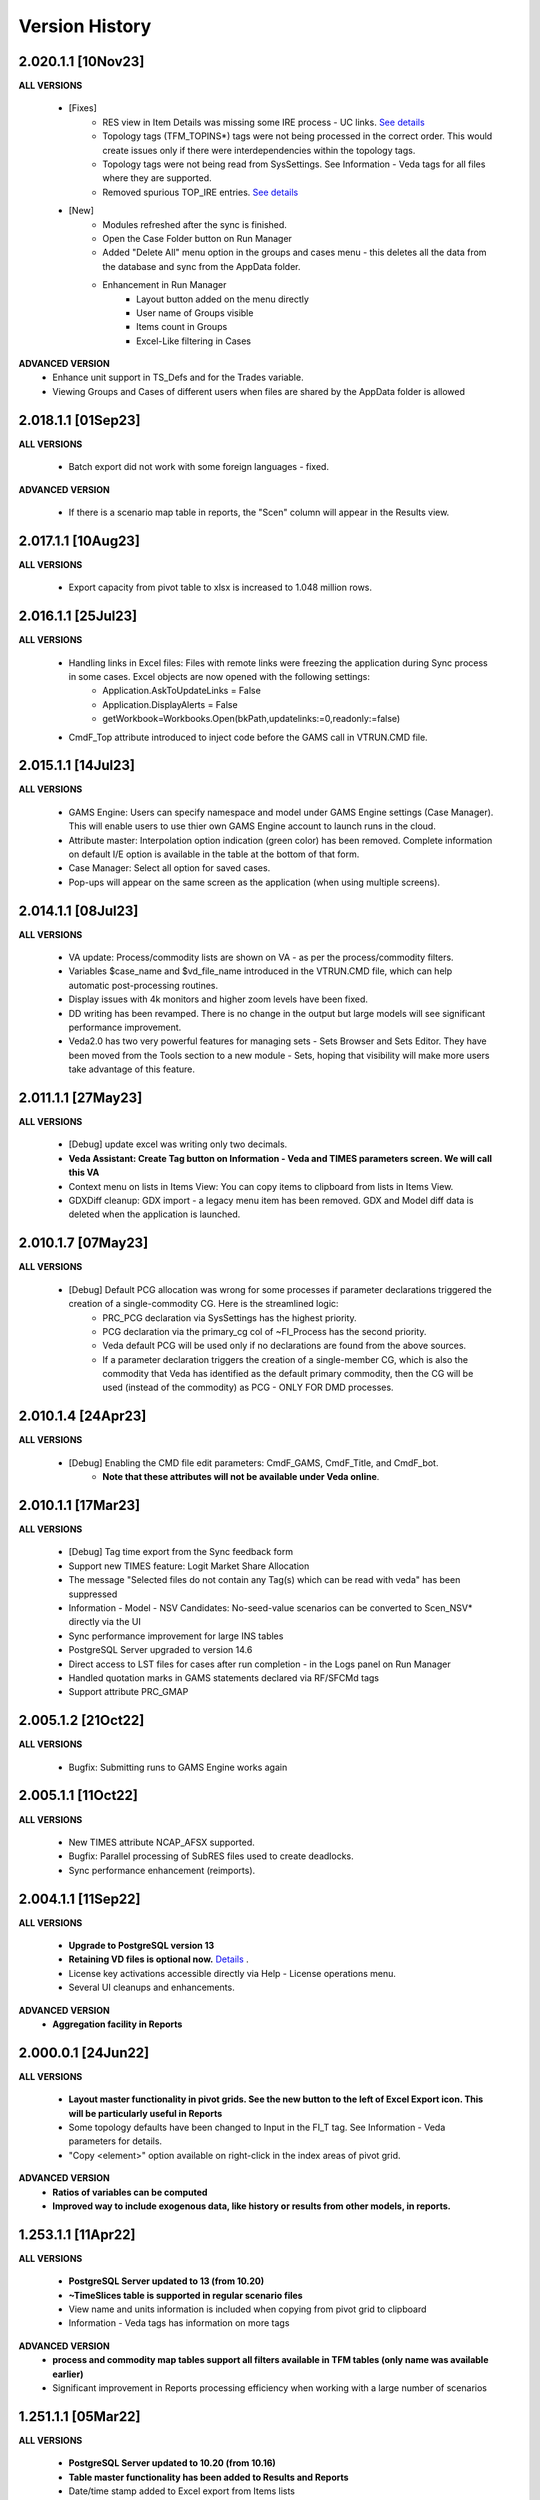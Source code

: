 ################
Version History
################

2.020.1.1 [10Nov23]
^^^^^^^^^^^^^^^^^^^

**ALL VERSIONS**

    * [Fixes] 
        * RES view in Item Details was missing some IRE process - UC links. `See details <https://github.com/kanors-emr/Veda2.0-Installation/issues/20>`_
        * Topology tags (TFM_TOPINS*) tags were not being processed in the correct order. This would create issues only if there were interdependencies within the topology tags.
        * Topology tags were not being read from SysSettings. See Information - Veda tags for all files where they are supported.
        * Removed spurious TOP_IRE entries. `See details <https://forum.kanors-emr.org/showthread.php?tid=1310>`_

    * [New] 
        *  Modules refreshed after the sync is finished.
        *  Open the Case Folder button on Run Manager
        *  Added "Delete All" menu option in the groups and cases menu - this deletes all the data from the database and sync from the AppData folder.
        *  Enhancement in Run Manager
            *  Layout button added on the menu directly
            *  User name of Groups visible
            *  Items count in Groups
            *  Excel-Like filtering in Cases

**ADVANCED VERSION**
        *  Enhance unit support in TS_Defs and for the Trades variable.
        *  Viewing Groups and Cases of different users when files are shared by the AppData folder is allowed


2.018.1.1 [01Sep23]
^^^^^^^^^^^^^^^^^^^

**ALL VERSIONS**

    * Batch export did not work with some foreign languages - fixed.

**ADVANCED VERSION**

    * If there is a scenario map table in reports, the "Scen" column will appear in the Results view.

2.017.1.1 [10Aug23]
^^^^^^^^^^^^^^^^^^^

**ALL VERSIONS**

    * Export capacity from pivot table to xlsx is increased to 1.048 million rows.

2.016.1.1 [25Jul23]
^^^^^^^^^^^^^^^^^^^

**ALL VERSIONS**

    * Handling links in Excel files: Files with remote links were freezing the application during Sync process in some cases. Excel objects are now opened with the following settings:
        * Application.AskToUpdateLinks = False
        * Application.DisplayAlerts = False
        * getWorkbook=Workbooks.Open(bkPath,updatelinks:=0,readonly:=false)
    * CmdF_Top attribute introduced to inject code before the GAMS call in VTRUN.CMD file.

2.015.1.1 [14Jul23]
^^^^^^^^^^^^^^^^^^^

**ALL VERSIONS**

    * GAMS Engine: Users can specify namespace and model under GAMS Engine settings (Case Manager). This will enable users to use thier own GAMS Engine account to launch runs in the cloud.
    * Attribute master: Interpolation option indication (green color) has been removed. Complete information on default I/E option is available in the table at the bottom of that form.
    * Case Manager: Select all option for saved cases.
    * Pop-ups will appear on the same screen as the application (when using multiple screens).

2.014.1.1 [08Jul23]
^^^^^^^^^^^^^^^^^^^

**ALL VERSIONS**

    * VA update: Process/commodity lists are shown on VA - as per the process/commodity filters.
    * Variables $case_name and $vd_file_name introduced in the VTRUN.CMD file, which can help automatic post-processing routines.
    * Display issues with 4k monitors and higher zoom levels have been fixed.
    * DD writing has been revamped. There is no change in the output but large models will see significant performance improvement.
    * Veda2.0 has two very powerful features for managing sets - Sets Browser and Sets Editor. They have been moved from the Tools section to a new module - Sets, hoping that visibility will make more users take advantage of this feature.

2.011.1.1 [27May23]
^^^^^^^^^^^^^^^^^^^

**ALL VERSIONS**

    * [Debug] update excel was writing only two decimals.
    * **Veda Assistant: Create Tag button on Information - Veda and TIMES parameters screen. We will call this VA**
    * Context menu on lists in Items View: You can copy items to clipboard from lists in Items View.
    * GDXDiff cleanup: GDX import - a legacy menu item has been removed. GDX and Model diff data is deleted when the application is launched.

2.010.1.7 [07May23]
^^^^^^^^^^^^^^^^^^^

**ALL VERSIONS**

    * [Debug] Default PCG allocation was wrong for some processes if parameter declarations triggered the creation of a single-commodity CG. Here is the streamlined logic:
        * PRC_PCG declaration via SysSettings has the highest priority.
        * PCG declaration via the primary_cg col of ~FI_Process has the second priority.
        * Veda default PCG will be used only if no declarations are found from the above sources.
        * If a parameter declaration triggers the creation of a single-member CG, which is also the commodity that Veda has identified as the default primary commodity, then the CG will be used (instead of the commodity) as PCG - ONLY FOR DMD processes.


2.010.1.4 [24Apr23]
^^^^^^^^^^^^^^^^^^^

**ALL VERSIONS**

    * [Debug] Enabling the CMD file edit parameters: CmdF_GAMS, CmdF_Title, and CmdF_bot.
        * **Note that these attributes will not be available under Veda online**.


2.010.1.1 [17Mar23]
^^^^^^^^^^^^^^^^^^^

**ALL VERSIONS**

	* [Debug] Tag time export from the Sync feedback form
	* Support new TIMES feature: Logit Market Share Allocation
	* The message "Selected files do not contain any Tag(s) which can be read with veda" has been suppressed
	* Information - Model - NSV Candidates: No-seed-value scenarios can be converted to Scen_NSV* directly via the UI
	* Sync performance improvement for large INS tables
	* PostgreSQL Server upgraded to version 14.6
	* Direct access to LST files for cases after run completion - in the Logs panel on Run Manager
	* Handled quotation marks in GAMS statements declared via RF/SFCMd tags
	* Support attribute PRC_GMAP

2.005.1.2 [21Oct22]
^^^^^^^^^^^^^^^^^^^

**ALL VERSIONS**

    * Bugfix: Submitting runs to GAMS Engine works again

2.005.1.1 [11Oct22]
^^^^^^^^^^^^^^^^^^^

**ALL VERSIONS**

    * New TIMES attribute NCAP_AFSX supported.
    * Bugfix: Parallel processing of SubRES files used to create deadlocks.
    * Sync performance enhancement (reimports).

2.004.1.1 [11Sep22]
^^^^^^^^^^^^^^^^^^^

**ALL VERSIONS**

    * **Upgrade to PostgreSQL version 13**
    * **Retaining VD files is optional now.** `Details <https://veda-documentation.readthedocs.io/en/latest/pages/Run%20Manager.html#managing-output-files>`_ .
    * License key activations accessible directly via Help - License operations menu.
    * Several UI cleanups and enhancements.

**ADVANCED VERSION**
    * **Aggregation facility in Reports**

2.000.0.1 [24Jun22]
^^^^^^^^^^^^^^^^^^^

**ALL VERSIONS**

    * **Layout master functionality in pivot grids. See the new button to the left of Excel Export icon. This will be particularly useful in Reports**
    * Some topology defaults have been changed to Input in the FI_T tag. See Information - Veda parameters for details.
    * "Copy <element>" option available on right-click in the index areas of pivot grid.

**ADVANCED VERSION**
    * **Ratios of variables can be computed**
    * **Improved way to include exogenous data, like history or results from other models, in reports.**

1.253.1.1 [11Apr22]
^^^^^^^^^^^^^^^^^^^

**ALL VERSIONS**

    * **PostgreSQL Server updated to 13 (from 10.20)**
    * **~TimeSlices table is supported in regular scenario files**
    * View name and units information is included when copying from pivot grid to clipboard
    * Information - Veda tags has information on more tags

**ADVANCED VERSION**
    * **process and commodity map tables support all filters available in TFM tables (only name was available earlier)**
    * Significant improvement in Reports processing efficiency when working with a large number of scenarios

1.251.1.1 [05Mar22]
^^^^^^^^^^^^^^^^^^^

**ALL VERSIONS**

    * **PostgreSQL Server updated to 10.20 (from 10.16)**
    * **Table master functionality has been added to Results and Reports**
    * Date/time stamp added to Excel export from Items lists
    * Deleted items view improved and moved to Information - Model menu (from Tools)
    * A group named all_<Parametric scenario name> is created automatically for each parametric scenario
    * Items view - Commodity: Right-click on processes will point to the topology declaration

1.248.1.1 [07Feb22]
^^^^^^^^^^^^^^^^^^^

**ALL VERSIONS**

    * [Bugfix] Items list view was not loading

1.248.1.1 [05Feb22]
^^^^^^^^^^^^^^^^^^^

**ALL VERSIONS**

    * [Bugfix] GDXDiff records had stopped showing up in Browse after multiple tabs were allowed
    * UC_ATTR is now displayed in the Browse data grid
    * The following indexes are written in DD files without quoation marks: group, import_export, in_out, lim_type, name, parent, peak_time_slice, side, sow, stage, time_slice, time_slice_level, time_slice2, year, year2
    * Handling the case where UC names appear in multiple case formats (used to result in $172)
    * Parameteric scenario group <Parscen name>_all is created automatically
    * Topology check can be disabled in UC_T with "No" in top_check column
    * ExRES can now be launched from pivot grid even when display type is different from "code only"
    * Parameters deleted during Quality checks is reported in the Sync log and under Tools - Delete logs menu

**ADVANCED VERSION**
    * **New feature - ModelDiff in Browse module: Another model can be selected and differences with the active model can be identified. It is like GDXDiff, but it works across models rather than cases. It can be very useful to see differences by data file when merging different versions of a model.**

1.247.1.3 [23Dec21]
^^^^^^^^^^^^^^^^^^^

**ALL VERSIONS**

    * [Bugfix] Export functionality from pivot grids was not working on some machines.

1.247 [15Dec21]
^^^^^^^^^^^^^^^

**ALL VERSIONS**

    * QA_Check log file will open automatically after the run if it reports "FATAL ERROR" or "INVALID PARAMETER".
    * Option to Compact Database under Tools menu.
    * Batch runs are launched in the order in which they appear in the list on Run Manager.
    * [Bugfix] DD files are written for one case at a time when Max Runs < 2.
    * When Restart Option is active in Run Manager, Region and period selections are dumped in a file <casename>_input_data.JSON.

**ADVANCED VERSION**
    * Reporting: WAttribute col in TS_Defs table can be used to compute dynamic weighted averages. See example in `Veda Adv Demo <https://github.com/kanors-emr/Model_Demo_Adv_Veda.git>`_.

1.244 [04Nov21]
^^^^^^^^^^^^^^^

**ALL VERSIONS**

    * Menu layout enhanced for convenience in Results module.

243 [25Oct21]
^^^^^^^^^^^^^

**ALL VERSIONS**

    * [Bugfix] User-defined sets were not available for processing if only BY_Trans was synchronized.
    * Several UI enhancements.

**ADVANCED VERSION**
    * Reporting: timeslice_map (like process_map and commodity_map) can be used create timeslice aggregations. For example, months and hours can be different dimensions.

242 [27Sep21]
^^^^^^^^^^^^^

**ALL VERSIONS**

    * [BugFix] related to lower case in Super-region name; introduced in version 241.

241 [25Sep21]
^^^^^^^^^^^^^

**ALL VERSIONS**

    * Any Base/SubRES import triggers Demand processing.
    * Runmanager: Scenario group refresh button appears on reordering cases (it used to appear only when on change of selections).
    * [Bugfix] Group delete in Case Manager.
    * Possible to import VD files without VDE/S/T (via Tools menu).
    * Control on sort order of views in Results and Reports.
    * Added search in all dropdown lists.
    * "Help" tab added in Veda menu.
    * User-defined CG will be usable in the commodity columns of Veda tables.
    * Process and commodity filters can be used in table tags. For example, ~TFM_INS: CSET_SET=DEM.
    * TSLVL and SIDE forced to be upper case.
    * UC_ATTR displayed under Items Detail of UC; also on mouseover (along with description) in Browse.

**ACADEMIC/STANDARD/ADVANCED**
    * **BrowseForm: multiple pivot tabs can be opened, like in Results. Use the "Add Pivot" button.**

**ADVANCED VERSION**
    * Several enhancements in Reports processing.

239 [23Aug21]
^^^^^^^^^^^^^

**ALL VERSIONS**

    * **Reports functionality will be available under all license types till 31 Dec 21.**
    * If a run fails for any reason, then the contents of command window will be displayed in a text file automatically.
    * Leading and trailing spaces will be removed each cell at the time of reading from Excel.
    * Excel export format improved.
    * Reporting of duplicate declarations improved (Information >> Model >> Manage Duplicates)

238 [07Aug21]
^^^^^^^^^^^^^

**ALL VERSIONS**

    * **Items detail view uses colors to indicate set membership and an icon to identify the PCG**
    * Mouseover in pivot grids displays numbers with full precision

**ADVANCED VERSION**

    * `Reports <https://veda-documentation.readthedocs.io/en/latest/pages/Reports.html>`_ section has been added in Veda documentation
    * TS_Defs tag supports fields "show_me" and "discard" to give more control over aggregations

237 [23Jul21]
^^^^^^^^^^^^^

**ALL VERSIONS**

    * Debug: Batch sync had stopped working in the previous version

**ADVANCED VERSION**

    * Major efficiency improvement in reports processing
    * Additional dimensions don't need the source dimensions in "group by" anymore

236 [17Jul21]
^^^^^^^^^^^^^

**ALL VERSIONS**

    * Debug: it was not possible to drag a case to the first position in Run Manager
    * Debug: unselecting SubRES was throwing an error during DD writing in some cases
    * Debug: Excel export from pivot grid was rounding numbers to two decimals
    * MaxRuns will apply to parametric scenarios as well
    * Localhost version uses port 65001 - will be easier to work on machines that have a non-Veda PostgreSQL installation
    * Date modified (instead of created) shown on VD file import form
    * GAMS engine credentials can be declared under user options

**ADVANCED VERSION**

    * perCapita and perGDP reporting

234 [26Jun21]
^^^^^^^^^^^^^

**ALL VERSIONS**

    * Several UI updates
    * A button on the top of pivot grids (in the center) to make pivot grids full screen on all forms where they appear
    * Absolute negative values can be declared prefixed with "~" in UPD/MIG tables.
        * Use case: ACT_BND FX can have ~-1 in the Interpolation options MIG table in SysSettings
    * Commodities selected for Browse will be searched in all commodity and commodity_group fields

**ADVANCED VERSION**

    * Report browser enhancements

233 [07Jun21]
^^^^^^^^^^^^^

**ALL VERSIONS**

    * Several UI updates; smoother loading of Navigator
    * Smart filter box color changed to dull orange - throughout the application
    * Excel export formatting improvement
    * GDXDiff imports files when Diff is requested and works much faster
        * No need to import GDX files via Tools menu
    * Added support for the following TIMES attributes: ACT_FLO, CM_GHGMAP, NCAP_BPME, NCAP_CDME, NCAP_CEH, NCAP_CLAG, NCAP_ISPCT, RCAP_BLK

**ADVANCED VERSION**
    * Report creation process smoother

231 [17Apr21]
^^^^^^^^^^^^^

**ALL VERSIONS**

    * Several UI updates on Start page and run mananger
    * Bulk CSV export faster
    * Debug: GAMS instructions were not being written to RUN and DD files
    * More layout changes are being saved in Appdata folder
    * Item Details in context menu along with ExRes
    * Parametric scenarios not imported in batch sync
    * Application reopens the modules that were open at the time of closing
    * Any GDX file can be used in reference section (only those produced on the current machine were usable earlier)
    * Tools menu - option added to open the folder with application error logs

**ADVANCED VERSION**
    * **Major update in default layout of Reports**

230 [31Mar21]
^^^^^^^^^^^^^

**ALL VERSIONS**

    * In pivot grids, elements are displayed for dimensions that are in the aggregated section, and have single items.
    * **Batch SYNC option available on Start page**
    * **Backup and Restore state options added in Model menu**
    * **Default layout settings enhanced (further) for pivot grids in all modules**

227 [12Mar21]
^^^^^^^^^^^^^

**ALL VERSIONS**

    * Default layout settings enhanced for pivot grids in all modules
    * Layouts can be saved with names in Browse

225 [05Mar21]
^^^^^^^^^^^^^

**ALL VERSIONS**

    * Automatic import of data GDX discontinued
    * Dbl-click on data values inserted by Veda shows appropriate messages
    * Veda checks for a healthy version of Excel on the machine
    * Windows alert sound while reading Excel files suppressed
    * **Default layout improved in all pivot grids**
    * **Layout can be saved with names in Browse**
    * **Item details pivot layout is saved, like ExRES**

219 [20Feb21]
^^^^^^^^^^^^^

**ALL VERSIONS**

    * License and maintenance status reflect on the main form
    * Application version displayed on bottom right of the screen (not on the title of main form anymore)
    * **localhost version should work on some machines where it did not**
    * **Results: View names QC for characters that are not permissible as Excel sheet names**
    * **Results: Close all button added**
    * **Results: views can be exported to CSV without loading into pivot grids**
    * **several enhancements on GDX reference forms (Run manager)**
    * **Debug: "too many clients" error when writing a large number of DD files (DD writing more efficient)**
    * **Debug: sub-totals were appearing after some pivoting operations**

**ACADEMIC/STANDARD/ADVANCED**

    * **Scenario groups (from Run manager) available to filter scenarios in Browse (like process/commodity sets)**


213 [25Jan21]
^^^^^^^^^^^^^

    * Debug: ExRes layout
    * Run manager: Filter added for GDX file lists
    * **Major efficiency improvement in Results refresh**
    * Right-click option to see Item details from Items lists, set browser, and set editor.
    * Commgrp handling for NCAP_AFC
    * Added a few process sub-types
    * Default TS for STG_CHRG = ANNUAL
    * Added a few missing attributes and set TS_OFF


205 [06Jan21]
^^^^^^^^^^^^^^

    * Bugfix: user-defined sets, as set specification for other set, were not working in the new sets editor functionality.
    * Bugfix: BRATIO under properties in Run manager was an integer field; it is now text so that it can be left blank.
    * **Browse enhancement: "Select in list" option on right-click in pivot grid, to select items in the filter lists.**
    * **ExRes: layout and filters are saved.**
    * **Pop-ups from the auxiliary EXEs, after run completion, have been suppressed.**

202 [25Dec20]
^^^^^^^^^^^^^

    * **Veda.FrontEnd.exe has been renamed as Veda2.0.exe**
    * Sets Browser: Processes and Commodities on different tabs
    * Batch export: Results.xlsx file has a time stamp and opens on creation
    * Pivot Grids enhancement: Page field dimensions where items are being aggregated are higlighted with an orange line
    * Subtotals option available in pivot grids
    * New functionality Information - Model - Manage duplicates: shows duplicate declarations of processes/commodities
    * Tools menu has a new item Sets, with browser and editor as sub-menus
    * **Sets editor: a major new functionality that allows interactive creation/editing/copying of sets. Definitions in Excel file are updated seamlessly.**

197 [12Dec20]
^^^^^^^^^^^^^

    * Attribute **RFCmd_bot** added to introduce GAMS commands at the bottom of RUN files
    * **Element descriptions on mouseover in Results pivot grids**

196 [06Dec20]
^^^^^^^^^^^^^

    * Bugfix: Information - Model - tag details had duplication
    * **RFCmd* and SFCmd* attributes can introduce GAMS code in RUN and DD files**
    * **Run manager: New menu item "Reorder scenarios" that makes it easier to manage scenario groups**
    * Start page: Right click on a folder to remove it from "New" section
    * Information - TIMES attributes updated to the current version of documentation

194 [02Dec20]
^^^^^^^^^^^^^

    * Bugfix: using ENDYEAR with the new ~Milestoneyears tag was producing a "0" in list of periods
    * Bugfix: resolved duplication in commodity-only attributes from SubRES
    * **Results - update Excel**
    * All SET COM entries appear in BASE.DD
    * Adding windows info in error log
    * Results will automatically read Sets definition file (on launch) if it has been modified
    * Veda_SnT to Excel migration.xlsm handles possible duplication in Setrules table of Veda_SnT.MDB
    * NSV candidates reporting improved; Open File button added
    * Arrow keys supported in PivotGrid

189 [21Nov20]
^^^^^^^^^^^^^

    * Bugfix: Processes no longer required to be in .VDS files
    * Bugfix: TS filtering (year2=0/1) was not able to ignore records that came from BASE
    * Dummy UC variables not created for non-binding constraints
    * Browse: Proc/comm units are displayed along with description on mouseover
    * Results: chart window visibility saved with view layout
    * Attribute master: Timeseries cell is green for attributes that are interpolated/extrapolated by default
    * Results: Cancel button to interrupt processing
    * No limit on length of model folder name
    * Disabled default loading of DemoS_012 model
    * **Units handling in Results [See ~UnitConversion table on Defaults sheet in SysSettings - DemoS models]**

182 [07Nov20]
^^^^^^^^^^^^^

    * Bugfix: bilateral trade processes with reg1=reg2 were getting deleted.
    * Bugfix: Parametric scenario selection was ignored while editing multiple cases.
    * Bugfix: RunManager layout changes were problematic; can restore default settings now.
    * **GamsWrk files (\*.VD, .LST, .GDX and QACheck) can be browsed and deleted using Model -> Manage disc space -> Text files, or the Text icon on Start page.**
    * Check introduced to trap GAMS path with spaces.
    * **Run manager now reports key solution metrics after runs finish.**

178 [28Oct20]
^^^^^^^^^^^^^

    * Added validations for Gams source folder selected for cases.
    * ExRes works from pivot grid in Results.
    * Sets file appears on Navigator and shows its Sync status.
    * SysSettings, BY-Tans and Sets files will be synced if inConsistent, without selecting any other file.
    * ~MileStoneYears table supports a new column "type", which can be used to declare an "EndYear" for each period specification. The milestone years don't need any value in this column.
    * More tags, like FI_Process/Comm included in Information-Model tags.
    * Seed values for UPD,MIG,FILL tags are based on a two-level sorting: If Scenario B looks for seed values that exist in SubRES S, and scenarios A and C, then the value from scenario A will be selected.

173 [20Oct20]
^^^^^^^^^^^^^

    * New feature: Tools - Sync AppData folder, to import/export results table definitions, scenario groups and cases from other users.
    * New feature: Direct specification of MILESTONEYEARS via new tags ~MileStoneYears and ~EndYear (optional), in SysSettings.


172 [16Oct20]
^^^^^^^^^^^^^

    * Bugfix: Results - batch export Excel file was locked in some cases.
    * Bugfix: Sync froze if SysSettings did not generate any records.
    * GAMS output had stopped appearing in CMD window for GAMS version 32+.
    * Handled the case where Sets col is blank in FI_Process/Comm tables. Defaults PRE/NRG apply.
    * UPD, MIG and FILL tags can handle complex operands now (\*-1, \*0,25, for example)


168 [10Oct20]
^^^^^^^^^^^^^

    * Bugfix: all but BY templates turned "not imported" after renaming scenario files.
    * Licensing included.
    * Veda_SnT to Excel migration.xlsm updated.
    * Start page now includes Recent and New models, and Veda News (pulled from the Internet).
    * Dummy commodities for UCs can be used in CSET_CN col of TFM tables.
    * GDX and VD manual import - Default folder location from Model settings.
    * TFM_DINS tables support UC_N col.
    * TS_filter col supported in TFM_INS-TS.
    * Multiple result views are exported on different sheets of a single Excel file.
    * No empty cells in Row header section of Excel export.


161 [24Sep20]
^^^^^^^^^^^^^

    * Bugfix: Process column was not showing the right values in AttributeMaster.
    * "Add new" button added in "Model" menu.
    * Delete for saved layouts of Results added on UserOptions form.


159 [19Sep20]
^^^^^^^^^^^^^

    * Results: Tool tip on scenario list: Date | VD file path | Model | User | Study.
    * Results: Unsaved tabs named with time stamp.
    * Bugfix: GAMS root settings were not being saved in some cases.
    * UI refinements in Run Manager, Navigator and Attributes master.
    * Known bug: Add dimension combo on Browse gets duplicate entries.


155 [13Sep20]
^^^^^^^^^^^^^

    * Combos for scenario groups on run manager, and on case definition form, now work as a filter box.
    * Multiple cases can be edited together.
    * Close button added on Sync feedback form.
    * Dependency check form debugged.
    * Attribute master revamped.


154 [08Sep20]
^^^^^^^^^^^^^

    * bugfix: Trade processes with multiple commodity types were getting multiple PCGs. Now they are assigned in the following priority order: DEM - MAT - NRG - ENV - FIN.
    * Performance improvement in AVA-C processing.
    * Sets browser introduced under Tools menu.
    * Model tags details enhanced (under Information - Model menu).


152 [05Sep20]
^^^^^^^^^^^^^

    * bugfix: TFM_AVA-C had introduced case-sensitivity in commodities.
    * batch export (CSV and Excel) for Results
    * All layout changes in Results, Navigator and Run manager are retained, across Veda updates as well.


148 [29Aug20]
^^^^^^^^^^^^^

    * TFM_AVA-C supported
    * User-defined CG recognized as valid commodity names by Veda (no implications on DD files)
    * UI enhancement in Results
    * Indication when sets selected in results tables have common elements
    * <Model>\Appdata\ folder has priority over the Resource folder for solver options files


145 [25Aug20]
^^^^^^^^^^^^^

    * bugfix: * as the first character in PSET_PN was ignoring rows in TFM_PSET; it applies only to SetName col.
    * Several UI improvements
    * Configuration of the dimension lists in Results section is saved


143 over 139 [22Aug20]
^^^^^^^^^^^^^^^^^^^^^^

    * Several UI changes in Run manager and Results
    * Icon on "New" button in navigator
    * gams check disabled for now
    * QC on length of case names
    * GAMS option RESLIM added under properties on Run manager
    * Toggle name/desc in pivot grid (process, commodity, attribute, uc; proc/comm sets pending)
    * backup xls files before conversion to xlsx/m
    * on double click in items list opens the definition in Excel
    * Veda tag information added for set definition tags
